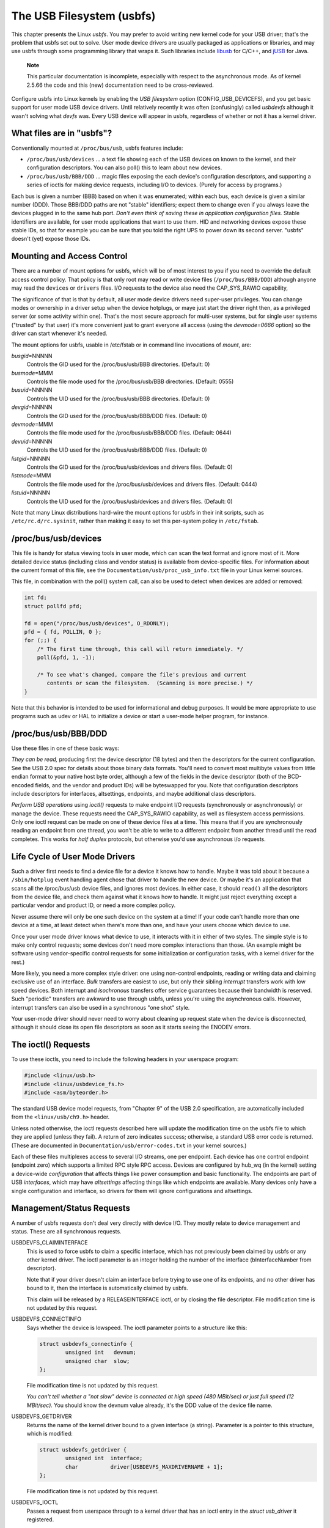 
.. _usbfs:

==========================
The USB Filesystem (usbfs)
==========================

This chapter presents the Linux *usbfs*. You may prefer to avoid writing new kernel code for your USB driver; that's the problem that usbfs set out to solve. User mode device
drivers are usually packaged as applications or libraries, and may use usbfs through some programming library that wraps it. Such libraries include `libusb`_ for C/C++, and `jUSB`_
for Java.

    **Note**

    This particular documentation is incomplete, especially with respect to the asynchronous mode. As of kernel 2.5.66 the code and this (new) documentation need to be
    cross-reviewed.

Configure usbfs into Linux kernels by enabling the *USB filesystem* option (CONFIG_USB_DEVICEFS), and you get basic support for user mode USB device drivers. Until relatively
recently it was often (confusingly) called *usbdevfs* although it wasn't solving what *devfs* was. Every USB device will appear in usbfs, regardless of whether or not it has a
kernel driver.


.. _usbfs-files:

What files are in "usbfs"?
==========================

Conventionally mounted at ``/proc/bus/usb``, usbfs features include:

-  ``/proc/bus/usb/devices`` ... a text file showing each of the USB devices on known to the kernel, and their configuration descriptors. You can also poll() this to learn about
   new devices.

-  ``/proc/bus/usb/BBB/DDD`` ... magic files exposing the each device's configuration descriptors, and supporting a series of ioctls for making device requests, including I/O to
   devices. (Purely for access by programs.)

Each bus is given a number (BBB) based on when it was enumerated; within each bus, each device is given a similar number (DDD). Those BBB/DDD paths are not "stable" identifiers;
expect them to change even if you always leave the devices plugged in to the same hub port. *Don't even think of saving these in application configuration files.* Stable
identifiers are available, for user mode applications that want to use them. HID and networking devices expose these stable IDs, so that for example you can be sure that you told
the right UPS to power down its second server. "usbfs" doesn't (yet) expose those IDs.


.. _usbfs-fstab:

Mounting and Access Control
===========================

There are a number of mount options for usbfs, which will be of most interest to you if you need to override the default access control policy. That policy is that only root may
read or write device files (``/proc/bus/BBB/DDD``) although anyone may read the ``devices`` or ``drivers`` files. I/O requests to the device also need the CAP_SYS_RAWIO
capability,

The significance of that is that by default, all user mode device drivers need super-user privileges. You can change modes or ownership in a driver setup when the device hotplugs,
or maye just start the driver right then, as a privileged server (or some activity within one). That's the most secure approach for multi-user systems, but for single user systems
("trusted" by that user) it's more convenient just to grant everyone all access (using the *devmode=0666* option) so the driver can start whenever it's needed.

The mount options for usbfs, usable in /etc/fstab or in command line invocations of *mount*, are:

*busgid*\ =NNNNN
    Controls the GID used for the /proc/bus/usb/BBB directories. (Default: 0)

*busmode*\ =MMM
    Controls the file mode used for the /proc/bus/usb/BBB directories. (Default: 0555)

*busuid*\ =NNNNN
    Controls the UID used for the /proc/bus/usb/BBB directories. (Default: 0)

*devgid*\ =NNNNN
    Controls the GID used for the /proc/bus/usb/BBB/DDD files. (Default: 0)

*devmode*\ =MMM
    Controls the file mode used for the /proc/bus/usb/BBB/DDD files. (Default: 0644)

*devuid*\ =NNNNN
    Controls the UID used for the /proc/bus/usb/BBB/DDD files. (Default: 0)

*listgid*\ =NNNNN
    Controls the GID used for the /proc/bus/usb/devices and drivers files. (Default: 0)

*listmode*\ =MMM
    Controls the file mode used for the /proc/bus/usb/devices and drivers files. (Default: 0444)

*listuid*\ =NNNNN
    Controls the UID used for the /proc/bus/usb/devices and drivers files. (Default: 0)

Note that many Linux distributions hard-wire the mount options for usbfs in their init scripts, such as ``/etc/rc.d/rc.sysinit``, rather than making it easy to set this per-system
policy in ``/etc/fstab``.


.. _usbfs-devices:

/proc/bus/usb/devices
=====================

This file is handy for status viewing tools in user mode, which can scan the text format and ignore most of it. More detailed device status (including class and vendor status) is
available from device-specific files. For information about the current format of this file, see the ``Documentation/usb/proc_usb_info.txt`` file in your Linux kernel sources.

This file, in combination with the poll() system call, can also be used to detect when devices are added or removed:


.. code-block:: c

    int fd;
    struct pollfd pfd;

    fd = open("/proc/bus/usb/devices", O_RDONLY);
    pfd = { fd, POLLIN, 0 };
    for (;;) {
        /* The first time through, this call will return immediately. */
        poll(&pfd, 1, -1);

        /* To see what's changed, compare the file's previous and current
           contents or scan the filesystem.  (Scanning is more precise.) */
    }

Note that this behavior is intended to be used for informational and debug purposes. It would be more appropriate to use programs such as udev or HAL to initialize a device or
start a user-mode helper program, for instance.


.. _usbfs-bbbddd:

/proc/bus/usb/BBB/DDD
=====================

Use these files in one of these basic ways:

*They can be read,* producing first the device descriptor (18 bytes) and then the descriptors for the current configuration. See the USB 2.0 spec for details about those binary
data formats. You'll need to convert most multibyte values from little endian format to your native host byte order, although a few of the fields in the device descriptor (both of
the BCD-encoded fields, and the vendor and product IDs) will be byteswapped for you. Note that configuration descriptors include descriptors for interfaces, altsettings, endpoints,
and maybe additional class descriptors.

*Perform USB operations* using *ioctl()* requests to make endpoint I/O requests (synchronously or asynchronously) or manage the device. These requests need the CAP_SYS_RAWIO
capability, as well as filesystem access permissions. Only one ioctl request can be made on one of these device files at a time. This means that if you are synchronously reading an
endpoint from one thread, you won't be able to write to a different endpoint from another thread until the read completes. This works for *half duplex* protocols, but otherwise
you'd use asynchronous i/o requests.


.. _usbfs-lifecycle:

Life Cycle of User Mode Drivers
===============================

Such a driver first needs to find a device file for a device it knows how to handle. Maybe it was told about it because a ``/sbin/hotplug`` event handling agent chose that driver
to handle the new device. Or maybe it's an application that scans all the /proc/bus/usb device files, and ignores most devices. In either case, it should ``read()`` all the
descriptors from the device file, and check them against what it knows how to handle. It might just reject everything except a particular vendor and product ID, or need a more
complex policy.

Never assume there will only be one such device on the system at a time! If your code can't handle more than one device at a time, at least detect when there's more than one, and
have your users choose which device to use.

Once your user mode driver knows what device to use, it interacts with it in either of two styles. The simple style is to make only control requests; some devices don't need more
complex interactions than those. (An example might be software using vendor-specific control requests for some initialization or configuration tasks, with a kernel driver for the
rest.)

More likely, you need a more complex style driver: one using non-control endpoints, reading or writing data and claiming exclusive use of an interface. *Bulk* transfers are easiest
to use, but only their sibling *interrupt* transfers work with low speed devices. Both interrupt and *isochronous* transfers offer service guarantees because their bandwidth is
reserved. Such "periodic" transfers are awkward to use through usbfs, unless you're using the asynchronous calls. However, interrupt transfers can also be used in a synchronous
"one shot" style.

Your user-mode driver should never need to worry about cleaning up request state when the device is disconnected, although it should close its open file descriptors as soon as it
starts seeing the ENODEV errors.


.. _usbfs-ioctl:

The ioctl() Requests
====================

To use these ioctls, you need to include the following headers in your userspace program:


.. code-block:: c

    #include <linux/usb.h>
    #include <linux/usbdevice_fs.h>
    #include <asm/byteorder.h>

The standard USB device model requests, from "Chapter 9" of the USB 2.0 specification, are automatically included from the ``<linux/usb/ch9.h>`` header.

Unless noted otherwise, the ioctl requests described here will update the modification time on the usbfs file to which they are applied (unless they fail). A return of zero
indicates success; otherwise, a standard USB error code is returned. (These are documented in ``Documentation/usb/error-codes.txt`` in your kernel sources.)

Each of these files multiplexes access to several I/O streams, one per endpoint. Each device has one control endpoint (endpoint zero) which supports a limited RPC style RPC access.
Devices are configured by hub_wq (in the kernel) setting a device-wide *configuration* that affects things like power consumption and basic functionality. The endpoints are part
of USB *interfaces*, which may have *altsettings* affecting things like which endpoints are available. Many devices only have a single configuration and interface, so drivers for
them will ignore configurations and altsettings.


.. _usbfs-mgmt:

Management/Status Requests
==========================

A number of usbfs requests don't deal very directly with device I/O. They mostly relate to device management and status. These are all synchronous requests.

USBDEVFS_CLAIMINTERFACE
    This is used to force usbfs to claim a specific interface, which has not previously been claimed by usbfs or any other kernel driver. The ioctl parameter is an integer holding
    the number of the interface (bInterfaceNumber from descriptor).

    Note that if your driver doesn't claim an interface before trying to use one of its endpoints, and no other driver has bound to it, then the interface is automatically claimed
    by usbfs.

    This claim will be released by a RELEASEINTERFACE ioctl, or by closing the file descriptor. File modification time is not updated by this request.

USBDEVFS_CONNECTINFO
    Says whether the device is lowspeed. The ioctl parameter points to a structure like this:


    .. code-block:: c

        struct usbdevfs_connectinfo {
                unsigned int   devnum;
                unsigned char  slow;
        };

    File modification time is not updated by this request.

    *You can't tell whether a "not slow" device is connected at high speed (480 MBit/sec) or just full speed (12 MBit/sec).* You should know the devnum value already, it's the DDD
    value of the device file name.

USBDEVFS_GETDRIVER
    Returns the name of the kernel driver bound to a given interface (a string). Parameter is a pointer to this structure, which is modified:


    .. code-block:: c

        struct usbdevfs_getdriver {
                unsigned int  interface;
                char          driver[USBDEVFS_MAXDRIVERNAME + 1];
        };

    File modification time is not updated by this request.

USBDEVFS_IOCTL
    Passes a request from userspace through to a kernel driver that has an ioctl entry in the *struct usb_driver* it registered.


    .. code-block:: c

        struct usbdevfs_ioctl {
                int     ifno;
                int     ioctl_code;
                void    *data;
        };

        /* user mode call looks like this.
         * 'request' becomes the driver->ioctl() 'code' parameter.
         * the size of 'param' is encoded in 'request', and that data
         * is copied to or from the driver->ioctl() 'buf' parameter.
         */
        static int
        usbdev_ioctl (int fd, int ifno, unsigned request, void *param)
        {
                struct usbdevfs_ioctl   wrapper;

                wrapper.ifno = ifno;
                wrapper.ioctl_code = request;
                wrapper.data = param;

                return ioctl (fd, USBDEVFS_IOCTL, &wrapper);
        }

    File modification time is not updated by this request.

    This request lets kernel drivers talk to user mode code through filesystem operations even when they don't create a character or block special device. It's also been used to do
    things like ask devices what device special file should be used. Two pre-defined ioctls are used to disconnect and reconnect kernel drivers, so that user mode code can
    completely manage binding and configuration of devices.

USBDEVFS_RELEASEINTERFACE
    This is used to release the claim usbfs made on interface, either implicitly or because of a USBDEVFS_CLAIMINTERFACE call, before the file descriptor is closed. The ioctl
    parameter is an integer holding the number of the interface (bInterfaceNumber from descriptor); File modification time is not updated by this request.

        **Warning**

        *No security check is made to ensure that the task which made the claim is the one which is releasing it. This means that user mode driver may interfere other ones.*

USBDEVFS_RESETEP
    Resets the data toggle value for an endpoint (bulk or interrupt) to DATA0. The ioctl parameter is an integer endpoint number (1 to 15, as identified in the endpoint
    descriptor), with USB_DIR_IN added if the device's endpoint sends data to the host.

        **Warning**

        *Avoid using this request. It should probably be removed.* Using it typically means the device and driver will lose toggle synchronization. If you really lost
        synchronization, you likely need to completely handshake with the device, using a request like CLEAR_HALT or SET_INTERFACE.

USBDEVFS_DROP_PRIVILEGES
    This is used to relinquish the ability to do certain operations which are considered to be privileged on a usbfs file descriptor. This includes claiming arbitrary interfaces,
    resetting a device on which there are currently claimed interfaces from other users, and issuing USBDEVFS_IOCTL calls. The ioctl parameter is a 32 bit mask of interfaces the
    user is allowed to claim on this file descriptor. You may issue this ioctl more than one time to narrow said mask.


.. _usbfs-sync:

Synchronous I/O Support
=======================

Synchronous requests involve the kernel blocking until the user mode request completes, either by finishing successfully or by reporting an error. In most cases this is the
simplest way to use usbfs, although as noted above it does prevent performing I/O to more than one endpoint at a time.

USBDEVFS_BULK
    Issues a bulk read or write request to the device. The ioctl parameter is a pointer to this structure:


    .. code-block:: c

        struct usbdevfs_bulktransfer {
                unsigned int  ep;
                unsigned int  len;
                unsigned int  timeout; /* in milliseconds */
                void          *data;
        };

    The "ep" value identifies a bulk endpoint number (1 to 15, as identified in an endpoint descriptor), masked with USB_DIR_IN when referring to an endpoint which sends data to
    the host from the device. The length of the data buffer is identified by "len"; Recent kernels support requests up to about 128KBytes. *FIXME say how read length is returned,
    and how short reads are handled.*.

USBDEVFS_CLEAR_HALT
    Clears endpoint halt (stall) and resets the endpoint toggle. This is only meaningful for bulk or interrupt endpoints. The ioctl parameter is an integer endpoint number (1 to
    15, as identified in an endpoint descriptor), masked with USB_DIR_IN when referring to an endpoint which sends data to the host from the device.

    Use this on bulk or interrupt endpoints which have stalled, returning *-EPIPE* status to a data transfer request. Do not issue the control request directly, since that could
    invalidate the host's record of the data toggle.

USBDEVFS_CONTROL
    Issues a control request to the device. The ioctl parameter points to a structure like this:


    .. code-block:: c

        struct usbdevfs_ctrltransfer {
                __u8   bRequestType;
                __u8   bRequest;
                __u16  wValue;
                __u16  wIndex;
                __u16  wLength;
                __u32  timeout;  /* in milliseconds */
                void   *data;
        };

    The first eight bytes of this structure are the contents of the SETUP packet to be sent to the device; see the USB 2.0 specification for details. The bRequestType value is
    composed by combining a USB_TYPE_⋆ value, a USB_DIR_⋆ value, and a USB_RECIP_⋆ value (from *<linux/usb.h>*). If wLength is nonzero, it describes the length of the data
    buffer, which is either written to the device (USB_DIR_OUT) or read from the device (USB_DIR_IN).

    At this writing, you can't transfer more than 4 KBytes of data to or from a device; usbfs has a limit, and some host controller drivers have a limit. (That's not usually a
    problem.) *Also* there's no way to say it's not OK to get a short read back from the device.

USBDEVFS_RESET
    Does a USB level device reset. The ioctl parameter is ignored. After the reset, this rebinds all device interfaces. File modification time is not updated by this request.

        **Warning**

        *Avoid using this call* until some usbcore bugs get fixed, since it does not fully synchronize device, interface, and driver (not just usbfs) state.

USBDEVFS_SETINTERFACE
    Sets the alternate setting for an interface. The ioctl parameter is a pointer to a structure like this:


    .. code-block:: c

        struct usbdevfs_setinterface {
                unsigned int  interface;
                unsigned int  altsetting;
        };

    File modification time is not updated by this request.

    Those struct members are from some interface descriptor applying to the current configuration. The interface number is the bInterfaceNumber value, and the altsetting number is
    the bAlternateSetting value. (This resets each endpoint in the interface.)

USBDEVFS_SETCONFIGURATION
    Issues the ``usb_set_configuration`` call for the device. The parameter is an integer holding the number of a configuration (bConfigurationValue from descriptor). File
    modification time is not updated by this request.

        **Warning**

        *Avoid using this call* until some usbcore bugs get fixed, since it does not fully synchronize device, interface, and driver (not just usbfs) state.


.. _usbfs-async:

Asynchronous I/O Support
========================

As mentioned above, there are situations where it may be important to initiate concurrent operations from user mode code. This is particularly important for periodic transfers
(interrupt and isochronous), but it can be used for other kinds of USB requests too. In such cases, the asynchronous requests described here are essential. Rather than submitting
one request and having the kernel block until it completes, the blocking is separate.

These requests are packaged into a structure that resembles the URB used by kernel device drivers. (No POSIX Async I/O support here, sorry.) It identifies the endpoint type
(USBDEVFS_URB_TYPE_⋆), endpoint (number, masked with USB_DIR_IN as appropriate), buffer and length, and a user "context" value serving to uniquely identify each request. (It's
usually a pointer to per-request data.) Flags can modify requests (not as many as supported for kernel drivers).

Each request can specify a realtime signal number (between SIGRTMIN and SIGRTMAX, inclusive) to request a signal be sent when the request completes.

When usbfs returns these urbs, the status value is updated, and the buffer may have been modified. Except for isochronous transfers, the actual_length is updated to say how many
bytes were transferred; if the USBDEVFS_URB_DISABLE_SPD flag is set ("short packets are not OK"), if fewer bytes were read than were requested then you get an error report.


.. code-block:: c

    struct usbdevfs_iso_packet_desc {
            unsigned int                     length;
            unsigned int                     actual_length;
            unsigned int                     status;
    };

    struct usbdevfs_urb {
            unsigned char                    type;
            unsigned char                    endpoint;
            int                              status;
            unsigned int                     flags;
            void                             *buffer;
            int                              buffer_length;
            int                              actual_length;
            int                              start_frame;
            int                              number_of_packets;
            int                              error_count;
            unsigned int                     signr;
            void                             *usercontext;
            struct usbdevfs_iso_packet_desc  iso_frame_desc[];
    };

For these asynchronous requests, the file modification time reflects when the request was initiated. This contrasts with their use with the synchronous requests, where it reflects
when requests complete.

USBDEVFS_DISCARDURB
    *TBS* File modification time is not updated by this request.

USBDEVFS_DISCSIGNAL
    *TBS* File modification time is not updated by this request.

USBDEVFS_REAPURB
    *TBS* File modification time is not updated by this request.

USBDEVFS_REAPURBNDELAY
    *TBS* File modification time is not updated by this request.

USBDEVFS_SUBMITURB
    *TBS*

.. _libusb: http://libusb.sourceforge.net
.. _jUSB: http://jUSB.sourceforge.net

